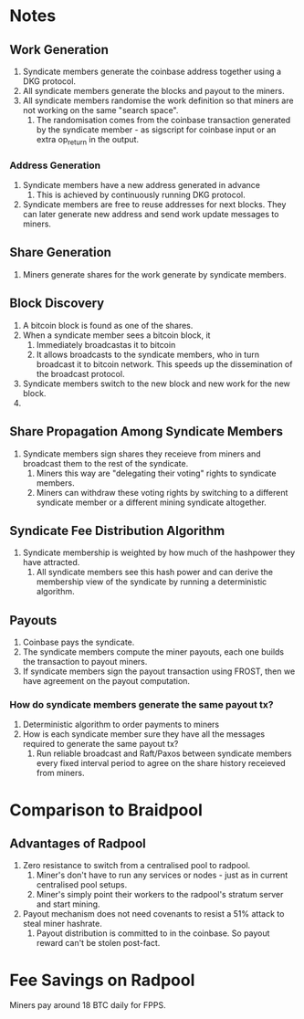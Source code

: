 * Notes

** Work Generation

1. Syndicate members generate the coinbase address together using a
   DKG protocol.
2. All syndicate members generate the blocks and payout to the miners.
3. All syndicate members randomise the work definition so that miners
   are not working on the same "search space".
   1. The randomisation comes from the coinbase transaction generated
      by the syndicate member - as sigscript for coinbase input or an
      extra op_return in the output.

*** Address Generation

1. Syndicate members have a new address generated in advance
   1. This is achieved by continuously running DKG protocol.
2. Syndicate members are free to reuse addresses for next blocks. They
   can later generate new address and send work update messages to
   miners.   
      
** Share Generation

1. Miners generate shares for the work generate by syndicate members.

** Block Discovery

1. A bitcoin block is found as one of the shares.
2. When a syndicate member sees a bitcoin block, it
   1. Immediately broadcastas it to bitcoin
   2. It allows broadcasts to the syndicate members, who in turn
      broadcast it to bitcoin network. This speeds up the
      dissemination of the broadcast protocol.
3. Syndicate members switch to the new block and new work for the new
   block.
4. 

** Share Propagation Among Syndicate Members

1. Syndicate members sign shares they receieve from miners and
   broadcast them to the rest of the syndicate.
   1. Miners this way are "delegating their voting" rights to
      syndicate members.
   2. Miners can withdraw these voting rights by switching to a
      different syndicate member or a different mining syndicate
      altogether.      

** Syndicate Fee Distribution Algorithm      

1. Syndicate membership is weighted by how much of the hashpower they
   have attracted.
   1. All syndicate members see this hash power and can derive the
      membership view of the syndicate by running a deterministic
      algorithm.

** Payouts

1. Coinbase pays the syndicate.
2. The syndicate members compute the miner payouts, each one builds
   the transaction to payout miners.
3. If syndicate members sign the payout transaction using FROST, then
   we have agreement on the payout computation.

*** How do syndicate members generate the same payout tx?

1. Deterministic algorithm to order payments to miners
2. How is each syndicate member sure they have all the messages
   required to generate the same payout tx?
   1. Run reliable broadcast and Raft/Paxos between syndicate members
      every fixed interval period to agree on the share history
      receieved from miners.

* Comparison to Braidpool

** Advantages of Radpool

1. Zero resistance to switch from a centralised pool to radpool.
   1. Miner's don't have to run any services or nodes - just as in
      current centralised pool setups.
   2. Miner's simply point their workers to the radpool's stratum
      server and start mining.
2. Payout mechanism does not need covenants to resist a 51% attack to
   steal miner hashrate.
   1. Payout distribution is committed to in the coinbase. So payout
      reward can't be stolen post-fact.

* Fee Savings on Radpool

Miners pay around 18 BTC daily for FPPS.
